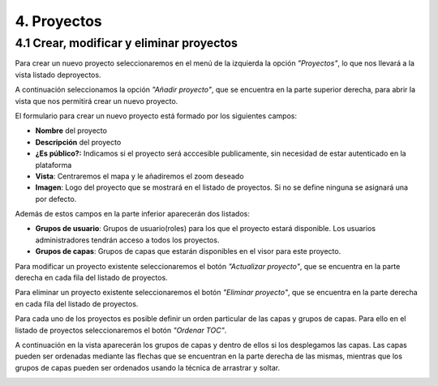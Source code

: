 4. Proyectos
======================

4.1 Crear, modificar y eliminar proyectos
-----------------------------------------
Para crear un nuevo proyecto seleccionaremos en el menú de la izquierda la opción *"Proyectos"*, lo que nos llevará a la vista listado deproyectos.

.. image:: ../../_static/images/project1.png
   :align: center

A continuación seleccionamos la opción *"Añadir proyecto"*, que se encuentra en la parte superior derecha, para abrir la vista que nos permitirá crear un nuevo proyecto.

.. image:: ../../_static/images/project2.png
   :align: center

El formulario para crear un nuevo proyecto está formado por los siguientes campos:

*   **Nombre** del proyecto

*   **Descripción** del proyecto

*   **¿Es público?:** Indicamos si el proyecto será acccesible publicamente, sin necesidad de estar autenticado en la plataforma

*   **Vista**: Centraremos el mapa y le añadiremos el zoom deseado

*   **Imagen**: Logo del proyecto que se mostrará en el listado de proyectos. Si no se define ninguna se asignará una por defecto.

Además de estos campos en la parte inferior aparecerán dos listados:

.. image:: ../../_static/images/project3.png
   :align: center

*   **Grupos de usuario**: Grupos de usuario(roles) para los que el proyecto estará disponible. Los usuarios administradores tendrán acceso a todos los proyectos.

*   **Grupos de capas**: Grupos de capas que estarán disponibles en el visor para este proyecto.

Para modificar un proyecto existente seleccionaremos el botón *"Actualizar proyecto"*, que se encuentra en la parte derecha en cada fila del listado de proyectos.

Para eliminar un proyecto existente seleccionaremos el botón *"Eliminar proyecto"*, que se encuentra en la parte derecha en cada fila del listado de proyectos.

Para cada uno de los proyectos es posible definir un orden particular de las capas y grupos de capas. Para ello en el listado de proyectos seleccionaremos el botón *"Ordenar TOC"*.

A continuación en la vista aparecerán los grupos de capas y dentro de ellos si los desplegamos las capas. Las capas pueden ser ordenadas mediante las flechas que se encuentran en la parte derecha de las mismas, mientras que los grupos de capas pueden ser ordenados usando la técnica de arrastrar y soltar.

.. image:: ../../_static/images/project4.png
   :align: center
